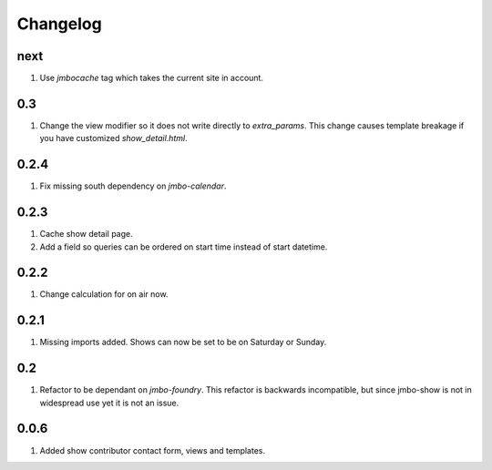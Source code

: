Changelog
=========

next
----
#. Use `jmbocache` tag which takes the current site in account.

0.3
---
#. Change the view modifier so it does not write directly to `extra_params`. This change causes template breakage if you have customized `show_detail.html`.

0.2.4
-----
#. Fix missing south dependency on `jmbo-calendar`.

0.2.3
-----
#. Cache show detail page.
#. Add a field so queries can be ordered on start time instead of start datetime.

0.2.2
-----
#. Change calculation for on air now.

0.2.1
-----
#. Missing imports added. Shows can now be set to be on Saturday or Sunday.

0.2
---
#. Refactor to be dependant on `jmbo-foundry`. This refactor is backwards incompatible, but since jmbo-show is not in widespread use yet it is not an issue.

0.0.6
-----

#. Added show contributor contact form, views and templates.

